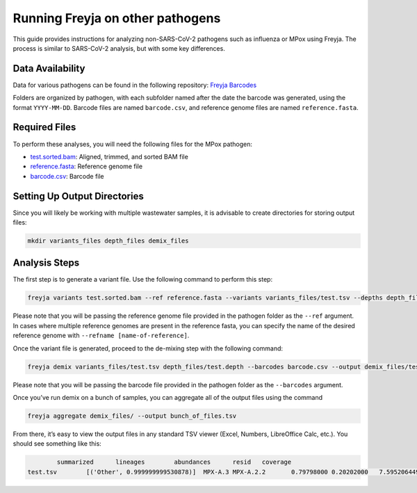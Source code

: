 Running Freyja on other pathogens
-------------------------------------------------------------------------------

This guide provides instructions for analyzing non-SARS-CoV-2 pathogens such as
influenza or MPox using Freyja. The process is similar to SARS-CoV-2 analysis,
but with some key differences.

Data Availability
^^^^^^^^^^^^^^^^^

Data for various pathogens can be found in the following repository:
`Freyja Barcodes <https://github.com/gp201/Freyja-barcodes>`_

Folders are organized by pathogen, with each subfolder named after the date the
barcode was generated, using the format ``YYYY-MM-DD``. Barcode files are named
``barcode.csv``, and reference genome files are named ``reference.fasta``.

Required Files
^^^^^^^^^^^^^^

To perform these analyses, you will need the following files for the MPox pathogen:

*       `test.sorted.bam <https://github.com/andersen-lab/Freyja/blob/main/docs/data/test.sorted.bam>`_: Aligned, trimmed, and sorted BAM file
*       `reference.fasta <https://github.com/gp201/Freyja-barcodes/blob/main/MPX/2024-07-24/reference.fasta>`_: Reference genome file
*       `barcode.csv <https://github.com/gp201/Freyja-barcodes/blob/main/MPX/2024-07-24/barcode.csv>`_: Barcode file


Setting Up Output Directories
^^^^^^^^^^^^^^^^^^^^^^^^^^^^^

Since you will likely be working with multiple wastewater samples, it is
advisable to create directories for storing output files:

.. code-block:: sh

        mkdir variants_files depth_files demix_files


Analysis Steps
^^^^^^^^^^^^^^

The first step is to generate a variant file. Use the following command to
perform this step:

.. code-block:: sh

        freyja variants test.sorted.bam --ref reference.fasta --variants variants_files/test.tsv --depths depth_files/test.depth

Please note that you will be passing the reference genome file provided in the
pathogen folder as the ``--ref`` argument. In cases where multiple reference
genomes are present in the reference fasta, you can specify the name of the
desired reference genome with ``--refname [name-of-reference]``.

Once the variant file is generated, proceed to the de-mixing step with the
following command:

.. code-block:: sh

        freyja demix variants_files/test.tsv depth_files/test.depth --barcodes barcode.csv --output demix_files/test.output

Please note that you will be passing the barcode file provided in the pathogen
folder as the ``--barcodes`` argument.

Once you’ve run demix on a bunch of samples, you can aggregate all of
the output files using the command

.. code-block:: sh

        freyja aggregate demix_files/ --output bunch_of_files.tsv

From there, it’s easy to view the output files in any standard TSV viewer
(Excel, Numbers, LibreOffice Calc, etc.). You should see something like this:

.. code-block::

                summarized      lineages        abundances      resid   coverage
        test.tsv        [('Other', 0.999999999530878)]  MPX-A.3 MPX-A.2.2       0.79798000 0.20202000   7.5952064496123075      99.94117915510955
